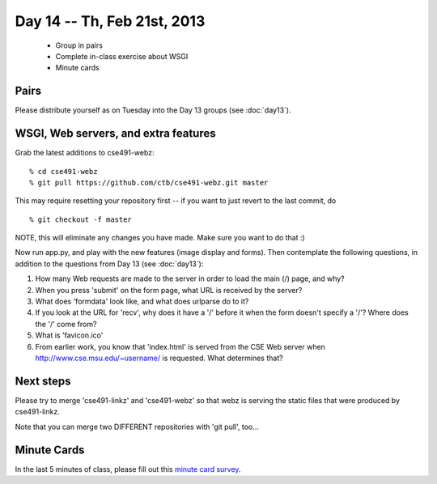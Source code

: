 Day 14 -- Th, Feb 21st, 2013
============================

 - Group in pairs
 - Complete in-class exercise about WSGI
 - Minute cards

Pairs
-----

Please distribute yourself as on Tuesday into the Day 13 groups (see :doc:`day13`).

WSGI, Web servers, and extra features
-------------------------------------

Grab the latest additions to cse491-webz::

   % cd cse491-webz
   % git pull https://github.com/ctb/cse491-webz.git master

This may require resetting your repository first -- if you want to just revert
to the last commit, do ::

   % git checkout -f master

NOTE, this will eliminate any changes you have made.  Make sure you want
to do that :)

Now run app.py, and play with the new features (image display and forms).
Then contemplate the following questions, in addition to the questions
from Day 13 (see :doc:`day13`):

1. How many Web requests are made to the server in order to load the
   main (/) page, and why?

2. When you press 'submit' on the form page, what URL is received by the
   server?

3. What does 'formdata' look like, and what does urlparse do to it?

4. If you look at the URL for 'recv', why does it have a '/' before it when
   the form doesn't specify a '/'? Where does the '/' come from?

5. What is 'favicon.ico'

6. From earlier work, you know that 'index.html' is served from the CSE
   Web server when http://www.cse.msu.edu/~username/ is requested.  What
   determines that?

Next steps
----------

Please try to merge 'cse491-linkz' and 'cse491-webz' so that webz is
serving the static files that were produced by cse491-linkz.

Note that you can merge two DIFFERENT repositories with 'git pull', too...

Minute Cards
------------

In the last 5 minutes of class, please fill out this `minute card
survey
<https://docs.google.com/spreadsheet/viewform?formkey=dHFMMmg5djBFMTFQV2paSlNtWG94X0E6MQ#gid=0>`__.
